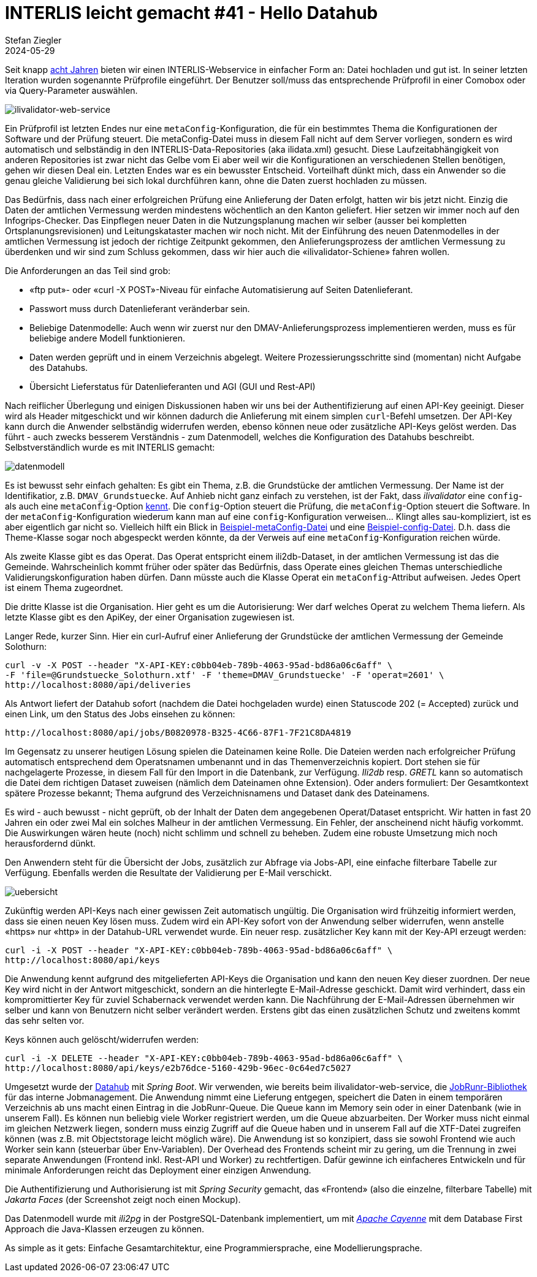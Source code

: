 = INTERLIS leicht gemacht #41 - Hello Datahub
Stefan Ziegler
2024-05-29
:jbake-type: post
:jbake-status: published
:jbake-tags: INTERLIS,Java,ilivalidator,datahub,Spring Boot,JobRunr,Apache Cayenne
:idprefix:

Seit knapp https://blog.sogeo.services/blog/2016/11/09/interlis-leicht-gemacht-number-14.html[acht Jahren] bieten wir einen INTERLIS-Webservice in einfacher Form an: Datei hochladen und gut ist. In seiner letzten Iteration wurden sogenannte Prüfprofile eingeführt. Der Benutzer soll/muss das entsprechende Prüfprofil in einer Comobox oder via Query-Parameter auswählen. 

image::../../../../../images/interlis_leicht_gemacht_p41/ilivalidator-web-service.png[alt="ilivalidator-web-service", align="center"]

Ein Prüfprofil ist letzten Endes nur eine `metaConfig`-Konfiguration, die für ein bestimmtes Thema die Konfigurationen der Software und der Prüfung steuert. Die metaConfig-Datei muss in diesem Fall nicht auf dem Server vorliegen, sondern es wird automatisch und selbständig in den INTERLIS-Data-Repositories (aka ilidata.xml) gesucht. Diese Laufzeitabhängigkeit von anderen Repositories ist zwar nicht das Gelbe vom Ei aber weil wir die Konfigurationen an verschiedenen Stellen benötigen, gehen wir diesen Deal ein. Letzten Endes war es ein bewusster Entscheid. Vorteilhaft dünkt mich, dass ein Anwender so die genau gleiche Validierung bei sich lokal durchführen kann, ohne die Daten zuerst hochladen zu müssen.

Das Bedürfnis, dass nach einer erfolgreichen Prüfung eine Anlieferung der Daten erfolgt, hatten wir bis jetzt nicht. Einzig die Daten der amtlichen Vermessung werden mindestens wöchentlich an den Kanton geliefert. Hier setzen wir immer noch auf den Infogrips-Checker. Das Einpflegen neuer Daten in die Nutzungsplanung machen wir selber (ausser bei kompletten Ortsplanungsrevisionen) und Leitungskataster machen wir noch nicht. Mit der Einführung des neuen Datenmodelles in der amtlichen Vermessung ist jedoch der richtige Zeitpunkt gekommen, den Anlieferungsprozess der amtlichen Vermessung zu überdenken und wir sind zum Schluss gekommen, dass wir hier auch die &laquo;ilivalidator-Schiene&raquo; fahren wollen.

Die Anforderungen an das Teil sind grob:

- &laquo;ftp put&raquo;- oder &laquo;curl -X POST&raquo;-Niveau für einfache Automatisierung auf Seiten Datenlieferant.
- Passwort muss durch Datenlieferant veränderbar sein.
- Beliebige Datenmodelle: Auch wenn wir zuerst nur den DMAV-Anlieferungsprozess implementieren werden, muss es für beliebige andere Modell funktionieren.
- Daten werden geprüft und in einem Verzeichnis abgelegt. Weitere Prozessierungsschritte sind (momentan) nicht Aufgabe des Datahubs.
- Übersicht Lieferstatus für Datenlieferanten und AGI (GUI und Rest-API)

Nach reiflicher Überlegung und einigen Diskussionen haben wir uns bei der Authentifizierung auf einen API-Key geeinigt. Dieser wird als Header mitgeschickt und wir können dadurch die Anlieferung mit einem simplen `curl`-Befehl umsetzen. Der API-Key kann durch die Anwender selbständig widerrufen werden, ebenso können neue oder zusätzliche API-Keys gelöst werden. Das führt - auch zwecks besserem Verständnis - zum Datenmodell, welches die Konfiguration des Datahubs beschreibt. Selbstverständlich wurde es mit INTERLIS gemacht:

image::../../../../../images/interlis_leicht_gemacht_p41/datenmodell.png[alt="datenmodell", align="center"]

Es ist bewusst sehr einfach gehalten: Es gibt ein Thema, z.B. die Grundstücke der amtlichen Vermessung. Der Name ist der Identifikatior, z.B. `DMAV_Grundstuecke`. Auf Anhieb nicht ganz einfach zu verstehen, ist der Fakt, dass _ilivalidator_ eine `config`- als auch eine `metaConfig`-Option https://github.com/claeis/ilivalidator/blob/master/docs/ilivalidator.rst#aufruf-syntax[kennt]. Die `config`-Option steuert die Prüfung, die `metaConfig`-Option steuert die Software. In der `metaConfig`-Konfiguration wiederum kann man auf eine `config`-Konfiguration verweisen... Klingt alles sau-kompliziert, ist es aber eigentlich gar nicht so. Vielleich hilft ein Blick in https://geo.so.ch/models/AFU/VSADSSMINI_2020_LV95_IPW_20230605-meta.ini[Beispiel-metaConfig-Datei] und eine https://geo.so.ch/models/AFU/VSADSSMINI_2020_LV95_IPW_20230605.ini[Beispiel-config-Datei]. D.h. dass die Theme-Klasse sogar noch abgespeckt werden könnte, da der Verweis auf eine `metaConfig`-Konfiguration reichen würde.

Als zweite Klasse gibt es das Operat. Das Operat entspricht einem ili2db-Dataset, in der amtlichen Vermessung ist das die Gemeinde. Wahrscheinlich kommt früher oder später das Bedürfnis, dass Operate eines gleichen Themas unterschiedliche Validierungskonfiguration haben dürfen. Dann müsste auch die Klasse Operat ein `metaConfig`-Attribut aufweisen. Jedes Opert ist einem Thema zugeordnet.

Die dritte Klasse ist die Organisation. Hier geht es um die Autorisierung: Wer darf welches Operat zu welchem Thema liefern. Als letzte Klasse gibt es den ApiKey, der einer Organisation zugewiesen ist.

Langer Rede, kurzer Sinn. Hier ein curl-Aufruf einer Anlieferung der Grundstücke der amtlichen Vermessung der Gemeinde Solothurn:

[source,bash,linenums]
----
curl -v -X POST --header "X-API-KEY:c0bb04eb-789b-4063-95ad-bd86a06c6aff" \
-F 'file=@Grundstuecke_Solothurn.xtf' -F 'theme=DMAV_Grundstuecke' -F 'operat=2601' \ 
http://localhost:8080/api/deliveries
----

Als Antwort liefert der Datahub sofort (nachdem die Datei hochgeladen wurde) einen Statuscode 202 (= Accepted) zurück und einen Link, um den Status des Jobs einsehen zu können:

[source,bash,linenums]
----
http://localhost:8080/api/jobs/B0820978-B325-4C66-87F1-7F21C8DA4819
----

Im Gegensatz zu unserer heutigen Lösung spielen die Dateinamen keine Rolle. Die Dateien werden nach erfolgreicher Prüfung automatisch entsprechend dem Operatsnamen umbenannt und in das Themenverzeichnis kopiert. Dort stehen sie für nachgelagerte Prozesse, in diesem Fall für den Import in die Datenbank, zur Verfügung. _Ili2db_ resp. _GRETL_ kann so automatisch die Datei dem richtigen Dataset zuweisen (nämlich dem Dateinamen ohne Extension). Oder anders formuliert: Der Gesamtkontext spätere Prozesse bekannt; Thema aufgrund des Verzeichnisnamens und Dataset dank des Dateinamens.

Es wird - auch bewusst - nicht geprüft, ob der Inhalt der Daten dem angegebenen Operat/Dataset entspricht. Wir hatten in fast 20 Jahren ein oder zwei Mal ein solches Malheur in der amtlichen Vermessung. Ein Fehler, der anscheinend nicht häufig vorkommt. Die Auswirkungen wären heute (noch) nicht schlimm und schnell zu beheben. Zudem eine robuste Umsetzung mich noch herausfordernd dünkt.

Den Anwendern steht für die Übersicht der Jobs, zusätzlich zur Abfrage via Jobs-API, eine einfache filterbare Tabelle zur Verfügung. Ebenfalls werden die Resultate der Validierung per E-Mail verschickt. 

image::../../../../../images/interlis_leicht_gemacht_p41/uebersicht.png[alt="uebersicht", align="center"]

Zukünftig werden API-Keys nach einer gewissen Zeit automatisch ungültig. Die Organisation wird frühzeitig informiert werden, dass sie einen neuen Key lösen muss. Zudem wird ein API-Key sofort von der Anwendung selber widerrufen, wenn anstelle &laquo;https&raquo; nur &laquo;http&raquo; in der Datahub-URL verwendet wurde. Ein neuer resp. zusätzlicher Key kann mit der Key-API erzeugt werden:

[source,bash,linenums]
----
curl -i -X POST --header "X-API-KEY:c0bb04eb-789b-4063-95ad-bd86a06c6aff" \
http://localhost:8080/api/keys
----

Die Anwendung kennt aufgrund des mitgelieferten API-Keys die Organisation und kann den neuen Key dieser zuordnen. Der neue Key wird nicht in der Antwort mitgeschickt, sondern an die hinterlegte E-Mail-Adresse geschickt. Damit wird verhindert, dass ein kompromittierter Key für zuviel Schabernack verwendet werden kann. Die Nachführung der E-Mail-Adressen übernehmen wir selber und kann von Benutzern nicht selber verändert werden. Erstens gibt das einen zusätzlichen Schutz und zweitens kommt das sehr selten vor.

Keys können auch gelöscht/widerrufen werden:

[source,bash,linenums]
----
curl -i -X DELETE --header "X-API-KEY:c0bb04eb-789b-4063-95ad-bd86a06c6aff" \
http://localhost:8080/api/keys/e2b76dce-5160-429b-96ec-0c64ed7c5027
----

Umgesetzt wurde der https://github.com/sogis/datahub[Datahub] mit _Spring Boot_. Wir verwenden, wie bereits beim ilivalidator-web-service, die https://www.jobrunr.io/[JobRunr-Bibliothek] für das interne Jobmanagement. Die Anwendung nimmt eine Lieferung entgegen, speichert die Daten in einem temporären Verzeichnis ab uns macht einen Eintrag in die JobRunr-Queue. Die Queue kann im Memory sein oder in einer Datenbank (wie in unserem Fall). Es können nun beliebig viele Worker registriert werden, um die Queue abzuarbeiten. Der Worker muss nicht einmal im gleichen Netzwerk liegen, sondern muss einzig Zugriff auf die Queue haben und in unserem Fall auf die XTF-Datei zugreifen können (was z.B. mit Objectstorage leicht möglich wäre). Die Anwendung ist so konzipiert, dass sie sowohl Frontend wie auch Worker sein kann (steuerbar über Env-Variablen). Der Overhead des Frontends scheint mir zu gering, um die Trennung in zwei separate Anwendungen (Frontend inkl. Rest-API und Worker) zu rechtfertigen. Dafür gewinne ich einfacheres Entwickeln und für minimale Anforderungen reicht das Deployment einer einzigen Anwendung.

Die Authentifizierung und Authorisierung ist mit _Spring Security_ gemacht, das &laquo;Frontend&raquo; (also die einzelne, filterbare Tabelle) mit _Jakarta Faces_ (der Screenshot zeigt noch einen Mockup). 

Das Datenmodell wurde mit _ili2pg_ in der PostgreSQL-Datenbank implementiert, um mit https://cayenne.apache.org/[_Apache Cayenne_] mit dem Database First Approach die Java-Klassen erzeugen zu können.  

As simple as it gets: Einfache Gesamtarchitektur, eine Programmiersprache, eine Modellierungsprache.